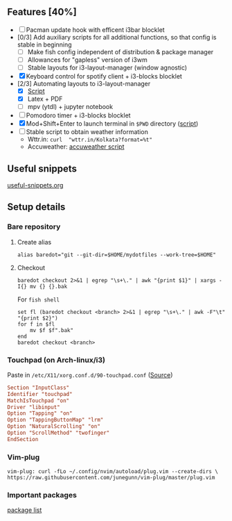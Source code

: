 ** Features [40%]
   - [ ] Pacman update hook with efficent i3bar blocklet
   - [0/3] Add auxiliary scripts for all additional functions, so that config is stable in beginning
     - [ ] Make fish config independent of distribution & package manager
     - [ ] Allowances for "gapless" version of i3wm
     - [ ] Stable layouts for i3-layout-manager (window agnostic)
   - [X] Keyboard control for spotify client + i3-blocks blocklet
   - [2/3] Automating layouts to i3-layout-manager
     - [X] [[file:.config/scripts/load_i3layout.sh][Script]] 
     - [X] Latex + PDF
     - [ ] mpv (ytdl) + jupyter notebook
   - [ ] Pomodoro timer + i3-blocks blocklet
   - [X] Mod+Shift+Enter to launch terminal in ~$PWD~ directory  ([[file:.config/scripts/last_pwd_shell.sh][script]])
   - [ ] Stable script to obtain weather information
     - Wttr.in: ~curl  "wttr.in/Kolkata?format=%t"~
     - Accuweather: [[file:.config/scripts/weather.sh][accuweather script]] 
** Useful snippets
   [[file:.config/useful-snippets.org][useful-snippets.org]]
** Setup details
*** Bare repository
**** Create alias
 #+BEGIN_SRC shell :results verbatim :exports both
   alias baredot="git --git-dir=$HOME/mydotfiles --work-tree=$HOME"
 #+END_SRC
**** Checkout
   #+BEGIN_SRC shell :results verbatim :exports both
     baredot checkout 2>&1 | egrep "\s+\." | awk "{print $1}" | xargs -I{} mv {} {}.bak
   #+END_SRC
    
    For ~fish shell~
   #+BEGIN_SRC shell :results verbatim :exports both
     set fl (baredot checkout <branch> 2>&1 | egrep "\s+\." | awk -F"\t" "{print $2}")
     for f in $fl
         mv $f $f".bak"
     end
     baredot checkout <branch>
   #+END_SRC
*** Touchpad (on Arch-linux/i3)
    Paste in ~/etc/X11/xorg.conf.d/90-touchpad.conf~ ([[https://cravencode.com/post/essentials/enable-tap-to-click-in-i3wm][Source]])
#+BEGIN_SRC conf :results verbatim :exports both
   Section "InputClass"
   Identifier "touchpad"
   MatchIsTouchpad "on"
   Driver "libinput"
   Option "Tapping" "on"
   Option "TappingButtonMap" "lrm"
   Option "NaturalScrolling" "on"
   Option "ScrollMethod" "twofinger"
   EndSection
#+END_SRC
*** Vim-plug 
 #+BEGIN_SRC shell  :results verbatim :exports both
   vim-plug: curl -fLo ~/.config/nvim/autoload/plug.vim --create-dirs \
   https://raw.githubusercontent.com/junegunn/vim-plug/master/plug.vim
 #+END_SRC
*** Important packages
   [[file:mydotfiles/required-after-install.md::##%20After%20install][package list]] 
